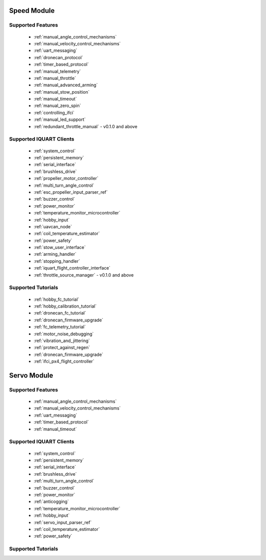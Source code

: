 Speed Module
****************************
Supported Features
=================================
        * :ref:`manual_angle_control_mechanisms`
        * :ref:`manual_velocity_control_mechanisms`
        * :ref:`uart_messaging`
        * :ref:`dronecan_protocol`
        * :ref:`timer_based_protocol`
        * :ref:`manual_telemetry`
        * :ref:`manual_throttle`
        * :ref:`manual_advanced_arming`
        * :ref:`manual_stow_position`
        * :ref:`manual_timeout`
        * :ref:`manual_zero_spin`
        * :ref:`controlling_ifci`
        * :ref:`manual_led_support`
        * :ref:`redundant_throttle_manual` - v0.1.0 and above
        
Supported IQUART Clients
=================================
        * :ref:`system_control`
        * :ref:`persistent_memory`
        * :ref:`serial_interface`
        * :ref:`brushless_drive`
        * :ref:`propeller_motor_controller`
        * :ref:`multi_turn_angle_control`
        * :ref:`esc_propeller_input_parser_ref`
        * :ref:`buzzer_control`
        * :ref:`power_monitor`
        * :ref:`temperature_monitor_microcontroller`
        * :ref:`hobby_input`
        * :ref:`uavcan_node`
        * :ref:`coil_temperature_estimator`
        * :ref:`power_safety`
        * :ref:`stow_user_interface`
        * :ref:`arming_handler`
        * :ref:`stopping_handler`
        * :ref:`iquart_flight_controller_interface`
        * :ref:`throttle_source_manager` - v0.1.0 and above
        
Supported Tutorials
=================================
        * :ref:`hobby_fc_tutorial`
        * :ref:`hobby_calibration_tutorial`
        * :ref:`dronecan_fc_tutorial`
        * :ref:`dronecan_firmware_upgrade`
        * :ref:`fc_telemetry_tutorial`
        * :ref:`motor_noise_debugging`
        * :ref:`vibration_and_jittering`
        * :ref:`protect_against_regen`
        * :ref:`dronecan_firmware_upgrade`
        * :ref:`ifci_px4_flight_controller`

Servo Module
****************************
Supported Features
=================================
        * :ref:`manual_angle_control_mechanisms`
        * :ref:`manual_velocity_control_mechanisms`
        * :ref:`uart_messaging`
        * :ref:`timer_based_protocol`
        * :ref:`manual_timeout`

Supported IQUART Clients
=================================
        * :ref:`system_control`
        * :ref:`persistent_memory`
        * :ref:`serial_interface`
        * :ref:`brushless_drive`
        * :ref:`multi_turn_angle_control`
        * :ref:`buzzer_control`
        * :ref:`power_monitor`
        * :ref:`anticogging`
        * :ref:`temperature_monitor_microcontroller`
        * :ref:`hobby_input`
        * :ref:`servo_input_parser_ref`
        * :ref:`coil_temperature_estimator`
        * :ref:`power_safety`

Supported Tutorials
=================================
